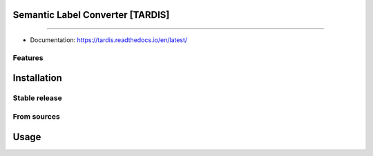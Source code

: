 ================================
Semantic Label Converter [TARDIS]
================================

.. image:: https://img.shields.io/github/v/release/SMLC-NYSBC/tardis
        :target: https://img.shields.io/github/v/release/SMLC-NYSBC/tardis

.. image:: https://github.com/SMLC-NYSBC/TARDIS/actions/workflows/python-package.yml/badge.svg
        :target: https://github.com/SMLC-NYSBC/TARDIS/actions/workflows/python-package.yml

.. image:: https://readthedocs.org/projects/tardis/badge/?version=latest
        :target: https://tardis.readthedocs.io/en/latest/?badge=latest
        :alt: Documentation Status

....

* Documentation: https://tardis.readthedocs.io/en/latest/

Features
--------


============
Installation
============


Stable release
--------------


From sources
------------

=====
Usage
=====
